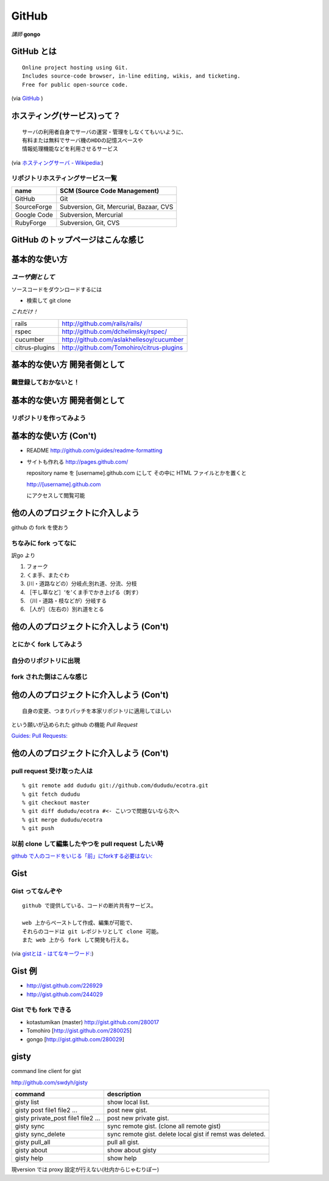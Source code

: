 ========
GitHub
========

*講師*
**gongo**

GitHub とは 
==============

::

 Online project hosting using Git.
 Includes source-code browser, in-line editing, wikis, and ticketing.
 Free for public open-source code.

(via `GitHub <http://github.com>`_ )

ホスティング(サービス)って？ 
=================================

::

 サーバの利用者自身でサーバの運営・管理をしなくてもいいように、
 有料または無料でサーバ機のHDDの記憶スペースや
 情報処理機能などを利用させるサービス

(via `ホスティングサーバ - Wikipedia: <http://ja.wikipedia.org/wiki/ホスティングサーバ>`_)

リポジトリホスティングサービス一覧
------------------------------------
+-------------+-----------------------------------------+
| name        | SCM (Source Code Management)            |
+=============+=========================================+
| GitHub      | Git                                     |
+-------------+-----------------------------------------+
| SourceForge | Subversion, Git, Mercurial, Bazaar, CVS |
+-------------+-----------------------------------------+
| Google Code | Subversion, Mercurial                   |
+-------------+-----------------------------------------+
| RubyForge   | Subversion, Git, CVS                    |
+-------------+-----------------------------------------+

GitHub のトップページはこんな感じ 
====================================

.. image:: images/github-top.jpg
   :align: center
   :width: 90%

基本的な使い方 
====================

*ユーザ側として*
-----------------

ソースコードをダウンロードするには

- 検索して git clone

*これだけ！*

================ =============================================
 rails            http://github.com/rails/rails/            
 rspec            http://github.com/dchelimsky/rspec/       
 cucumber         http://github.com/aslakhellesoy/cucumber  
 citrus-plugins   http://github.com/Tomohiro/citrus-plugins 
================ =============================================
  

基本的な使い方 開発者側として
===============================

鍵登録しておかないと！ 
-------------------------

.. image:: images/github_ssh.jpg
   :align: center
   :width: 90%

基本的な使い方 開発者側として
===============================

リポジトリを作ってみよう 
---------------------------

.. image:: images/github_repo.jpg
   :align: center
   :width: 90%


基本的な使い方 (Con't)
========================

* README 
  http://github.com/guides/readme-formatting

* サイトも作れる 
  http://pages.github.com/
  
  repository name を [username].github.com にして
  その中に HTML ファイルとかを置くと
  
  http://[username].github.com
  
  にアクセスして閲覧可能
  

他の人のプロジェクトに介入しよう 
===================================

github の fork を使おう

ちなみに fork ってなに
-----------------------

訳go より

1. フォーク
#. くま手、またぐわ
#. (川・道路などの）分岐点;別れ道、分流、分枝
#. ［干し草など］‘を'くま手でかき上げる（刺す）
#. （川・道路・枝などが）分岐する
#. ［人が］（左右の）別れ道をとる 

他の人のプロジェクトに介入しよう (Con't)
===========================================

とにかく fork してみよう
--------------------------

.. image:: images/github_fork_before.jpg
   :align: center
   :width: 50%

自分のリポジトリに出現
--------------------------

.. image:: images/github_fork_middle.jpg
   :align: center
   :width: 50%


fork された側はこんな感じ
--------------------------

.. image:: images/github_fork.jpg
   :align: center
   :width: 50%

他の人のプロジェクトに介入しよう (Con't)
===========================================

::
 
 自身の変更、つまりパッチを本家リポジトリに適用してほしい

という願いが込められた github の機能 *Pull Request*

`Guides: Pull Requests: <http://github.com/guides/pull-requests>`_

.. image:: images/github_fork_middle2.jpg
   :align: center
   :width: 90%


他の人のプロジェクトに介入しよう (Con't)
===========================================

pull request 受け取った人は
--------------------------------

::

  % git remote add dududu git://github.com/dududu/ecotra.git
  % git fetch dududu
  % git checkout master
  % git diff dududu/ecotra #<- こいつで問題ないなら次へ
  % git merge dududu/ecotra
  % git push

以前 clone して編集したやつを pull request したい時
-----------------------------------------------------

`github で人のコードをいじる「前」にforkする必要はない: <http://subtech.g.hatena.ne.jp/miyagawa/20090114/1231910461>`_


Gist 
==========

Gist ってなんぞや 
---------------------

::

  github で提供している、コードの断片共有サービス。

  web 上からペーストして作成、編集が可能で、
  それらのコードは git レポジトリとして clone 可能。
  また web 上から fork して開発も行える。

(via `gistとは - はてなキーワード: <http://d.hatena.ne.jp/keyword/gist>`_)

Gist 例 
===========

- http://gist.github.com/226929
- http://gist.github.com/244029

Gist でも fork できる 
----------------------------
- kotastumikan (master) http://gist.github.com/280017
- Tomohiro [http://gist.github.com/280025]
- gongo [http://gist.github.com/280029]

gisty 
============
command line client for gist

http://github.com/swdyh/gisty

===================================== ===============================================================
  command                              description
===================================== ===============================================================
  gisty list                           show local list.                    
  gisty post file1 file2 ...           post new gist.                            
  gisty private_post file1 file2 ...   post new private gist.                    
  gisty sync                           sync remote gist. (clone all remote gist)
  gisty sync_delete                    sync remote gist. delete local gist if remst was deleted.  
  gisty pull_all                       pull all gist.                            
  gisty about                          show about gisty
  gisty help                           show help
===================================== ===============================================================

現version では proxy 設定が行えない(社内からじゃむりぽー)
